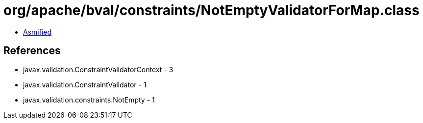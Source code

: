 = org/apache/bval/constraints/NotEmptyValidatorForMap.class

 - link:NotEmptyValidatorForMap-asmified.java[Asmified]

== References

 - javax.validation.ConstraintValidatorContext - 3
 - javax.validation.ConstraintValidator - 1
 - javax.validation.constraints.NotEmpty - 1
